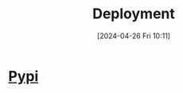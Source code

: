 :PROPERTIES:
:ID:       a86e6ac6-344a-47ed-8810-55542e10f716
:END:
#+title: Deployment
#+date: [2024-04-26 Fri 10:11]
#+startup: overview

* [[id:243cedc4-4fa7-480a-b2d5-eeb49ac28c82][Pypi]]
